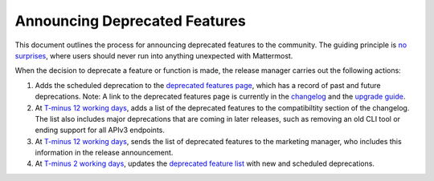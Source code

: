 Announcing Deprecated Features
===============================

This document outlines the process for announcing deprecated features to the community. The guiding principle is `no surprises <https://docs.mattermost.com/developer/manifesto.html#no-surprises>`_, where users should never run into anything unexpected with Mattermost.

When the decision to deprecate a feature or function is made, the release manager carries out the following actions:

1. Adds the scheduled deprecation to the `deprecated features page <https://about.mattermost.com/deprecated-features/>`_, which has a record of past and future deprecations. Note: A link to the deprecated features page is currently in the `changelog <https://docs.mattermost.com/administration/changelog.html>`_ and the `upgrade guide <https://docs.mattermost.com/administration/upgrade.html>`_.

2. At `T-minus 12 working days <https://docs.mattermost.com/process/release-process.html#c-t-minus-12-working-days-cut-off-for-merging-major-features>`_, adds a list of the deprecated features to the compatibiltity section of the changelog. The list also includes major deprecations that are coming in later releases, such as removing an old CLI tool or ending support for all APIv3 endpoints.

3. At `T-minus 12 working days <https://docs.mattermost.com/process/release-process.html#c-t-minus-12-working-days-cut-off-for-merging-major-features>`_, sends the list of deprecated features to the marketing manager, who includes this information in the release announcement.

4. At `T-minus 2 working days <https://docs.mattermost.com/process/release-process.html#h-t-minus-2-working-days-release-build-cut>`_, updates the `deprecated feature list <https://about.mattermost.com/deprecated-features/>`_ with new and scheduled deprecations.
